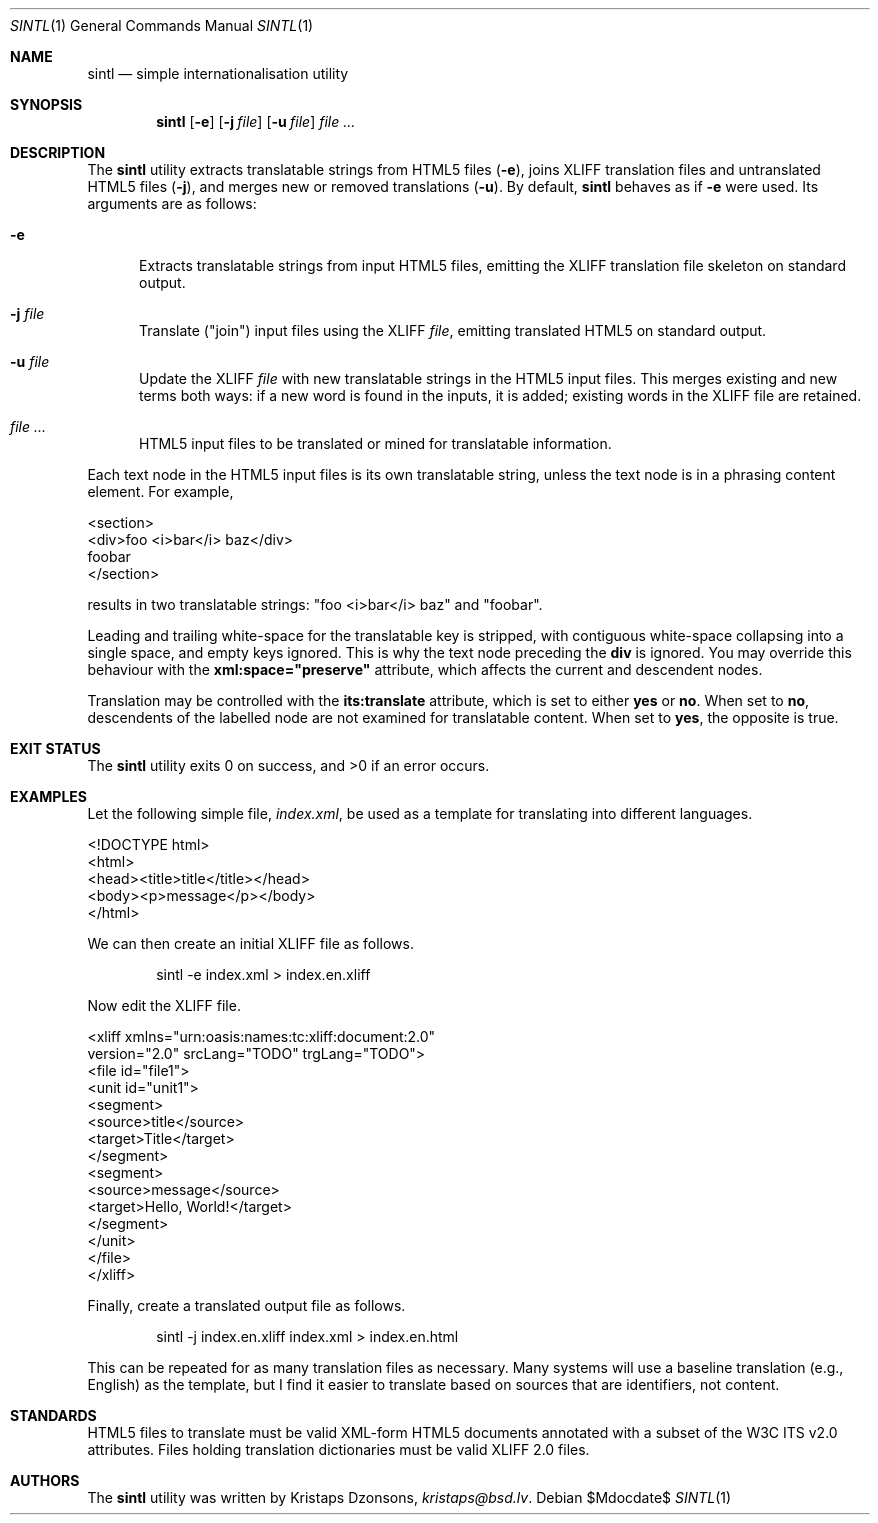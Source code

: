 .\"	$Id$
.\"
.\" Copyright (c) 2014, 2018 Kristaps Dzonsons <kristaps@bsd.lv>
.\"
.\" Permission to use, copy, modify, and distribute this software for any
.\" purpose with or without fee is hereby granted, provided that the above
.\" copyright notice and this permission notice appear in all copies.
.\"
.\" THE SOFTWARE IS PROVIDED "AS IS" AND THE AUTHOR DISCLAIMS ALL WARRANTIES
.\" WITH REGARD TO THIS SOFTWARE INCLUDING ALL IMPLIED WARRANTIES OF
.\" MERCHANTABILITY AND FITNESS. IN NO EVENT SHALL THE AUTHOR BE LIABLE FOR
.\" ANY SPECIAL, DIRECT, INDIRECT, OR CONSEQUENTIAL DAMAGES OR ANY DAMAGES
.\" WHATSOEVER RESULTING FROM LOSS OF USE, DATA OR PROFITS, WHETHER IN AN
.\" ACTION OF CONTRACT, NEGLIGENCE OR OTHER TORTIOUS ACTION, ARISING OUT OF
.\" OR IN CONNECTION WITH THE USE OR PERFORMANCE OF THIS SOFTWARE.
.\"
.Dd $Mdocdate$
.Dt SINTL 1
.Os
.Sh NAME
.Nm sintl
.Nd simple internationalisation utility
.Sh SYNOPSIS
.Nm sintl
.Op Fl e
.Op Fl j Ar file
.Op Fl u Ar file
.Ar
.Sh DESCRIPTION
The
.Nm
utility extracts translatable strings from HTML5 files
.Pq Fl e ,
joins XLIFF translation files and untranslated HTML5 files
.Pq Fl j ,
and merges new or removed translations
.Pq Fl u .
By default,
.Nm
behaves as if
.Fl e
were used.
Its arguments are as follows:
.Bl -tag -width -Ds
.It Fl e
Extracts translatable strings from input HTML5 files, emitting the XLIFF
translation file skeleton on standard output.
.It Fl j Ar file
Translate
.Pq Qq join
input files using the XLIFF
.Ar file ,
emitting translated HTML5 on standard output.
.It Fl u Ar file
Update the XLIFF
.Ar file
with new translatable strings in the HTML5 input files.
This merges existing and new terms both ways: if a new word is found in
the inputs, it is added; existing words in the XLIFF file are retained.
.It Ar
HTML5 input files to be translated or mined for translatable information.
.El
.Pp
Each text node in the HTML5 input files is its own translatable string,
unless the text node is in a phrasing content element.
For example,
.Bd -literal
<section>
  <div>foo <i>bar</i> baz</div>
  foobar
</section>
.Ed
.Pp
results in two translatable strings:
.Qq foo <i>bar</i> baz
and
.Qq foobar .
.Pp
Leading and trailing white-space for the translatable key is stripped,
with contiguous white-space collapsing into a single space, and empty
keys ignored.
This is why the text node preceding the
.Li div
is ignored.
You may override this behaviour with the
.Li xml:space="preserve"
attribute, which affects the current and descendent nodes.
.Pp
Translation may be controlled with the
.Li its:translate
attribute, which is set to either
.Li yes
or
.Li no .
When set to
.Li no ,
descendents of the labelled node are not examined for translatable
content.
When set to
.Li yes ,
the opposite is true.
.Sh EXIT STATUS
.Ex -std
.Sh EXAMPLES
Let the following simple file,
.Pa index.xml ,
be used as a template for translating into different languages.
.Bd -literal
<!DOCTYPE html>
<html>
    <head><title>title</title></head>
    <body><p>message</p></body>
</html>
.Ed
.Pp
We can then create an initial XLIFF file as follows.
.Pp
.D1 sintl -e index.xml > index.en.xliff
.Pp
Now edit the XLIFF file.
.Bd -literal
<xliff xmlns="urn:oasis:names:tc:xliff:document:2.0"
 version="2.0" srcLang="TODO" trgLang="TODO">
    <file id="file1">
        <unit id="unit1">
          <segment>
              <source>title</source>
              <target>Title</target>
          </segment>
          <segment>
              <source>message</source>
              <target>Hello, World!</target>
          </segment>
        </unit>
    </file>
</xliff>
.Ed
.Pp
Finally, create a translated output file as follows.
.Pp
.D1 sintl -j index.en.xliff index.xml > index.en.html
.Pp
This can be repeated for as many translation files as necessary.
Many systems will use a baseline translation (e.g., English) as the
template, but I find it easier to translate based on sources that are
identifiers, not content.
.Sh STANDARDS
HTML5 files to translate must be valid XML-form HTML5 documents
annotated with a subset of the W3C ITS v2.0 attributes.
Files holding translation dictionaries must be valid XLIFF 2.0 files.
.Sh AUTHORS
The
.Nm
utility was written by
.An Kristaps Dzonsons ,
.Mt kristaps@bsd.lv .

